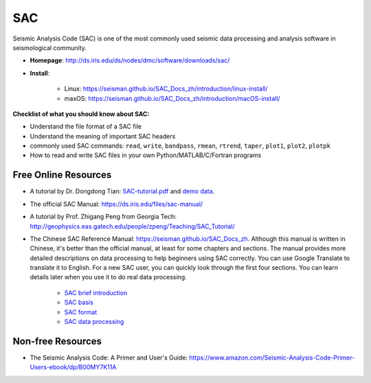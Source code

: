 SAC
===

Seismic Analysis Code (SAC) is one of the most commonly used seismic data processing and analysis software in seismological community.

- **Homepage**: http://ds.iris.edu/ds/nodes/dmc/software/downloads/sac/
- **Install**:

    - Linux: https://seisman.github.io/SAC_Docs_zh/introduction/linux-install/
    - maxOS: https://seisman.github.io/SAC_Docs_zh/introduction/macOS-install/


**Checklist of what you should know about SAC:**

- Understand the file format of a SAC file
- Understand the meaning of important SAC headers
- commonly used SAC commands: ``read``, ``write``, ``bandpass``, ``rmean``, ``rtrend``, ``taper``, ``plot1``, ``plot2``, ``plotpk``
- How to read and write SAC files in your own Python/MATLAB/C/Fortran programs


Free Online Resources
---------------------

- A tutorial by Dr. Dongdong Tian: `SAC-tutorial.pdf <https://drive.google.com/file/d/1MwziNHLCx0kQ0EV0mv4zluQTUOcmBNeR/view>`__ and `demo data <https://drive.google.com/file/d/1DlF67Bx4hDTG2Qy7Uz3h_u8pBp1NBMyu/view>`__.
- The official SAC Manual: https://ds.iris.edu/files/sac-manual/
- A tutorial by Prof. Zhigang Peng from Georgia Tech: http://geophysics.eas.gatech.edu/people/zpeng/Teaching/SAC_Tutorial/
- The Chinese SAC Reference Manual: https://seisman.github.io/SAC_Docs_zh. Although this manual is written in Chinese, it's better than the official manual, at least for some chapters and sections. The manual provides more detailed descriptions on data processing to help beginners using SAC correctly. You can use Google Translate to translate it to English. For a new SAC user, you can quickly look through the first four sections. You can learn details later when you use it to do real data processing.

    - `SAC brief introduction <https://seisman.github.io/SAC_Docs_zh/introduction/>`_
    - `SAC basis <https://seisman.github.io/SAC_Docs_zh/basis/>`_
    - `SAC format <https://seisman.github.io/SAC_Docs_zh/fileformat/>`_
    - `SAC data processing <https://seisman.github.io/SAC_Docs_zh/data-process/>`_

Non-free Resources
------------------

- The Seismic Analysis Code: A Primer and User's Guide: https://www.amazon.com/Seismic-Analysis-Code-Primer-Users-ebook/dp/B00MY7K11A

